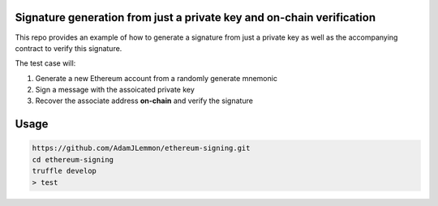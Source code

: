 Signature generation from just a private key and on-chain verification
=====================================================================

This repo provides an example of how to generate a signature from just a private key as well as the accompanying contract to verify this signature.

The test case will:

1. Generate a new Ethereum account from a randomly generate mnemonic
2. Sign a message with the assoicated private key
3. Recover the associate address **on-chain** and verify the signature

Usage
=====

.. code-block:: console

    https://github.com/AdamJLemmon/ethereum-signing.git
    cd ethereum-signing
    truffle develop
    > test

